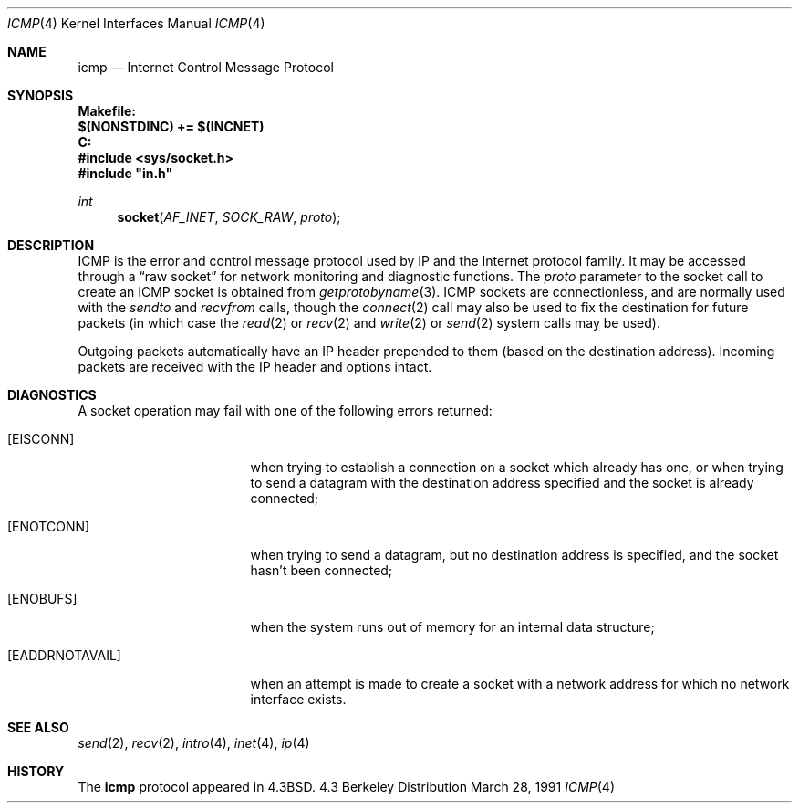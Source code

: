 .\" Copyright (c) 1986, 1991 Regents of the University of California.
.\" All rights reserved.
.\"
.\" Redistribution and use in source and binary forms, with or without
.\" modification, are permitted provided that the following conditions
.\" are met:
.\" 1. Redistributions of source code must retain the above copyright
.\"    notice, this list of conditions and the following disclaimer.
.\" 2. Redistributions in binary form must reproduce the above copyright
.\"    notice, this list of conditions and the following disclaimer in the
.\"    documentation and/or other materials provided with the distribution.
.\" 3. All advertising materials mentioning features or use of this software
.\"    must display the following acknowledgement:
.\"	This product includes software developed by the University of
.\"	California, Berkeley and its contributors.
.\" 4. Neither the name of the University nor the names of its contributors
.\"    may be used to endorse or promote products derived from this software
.\"    without specific prior written permission.
.\"
.\" THIS SOFTWARE IS PROVIDED BY THE REGENTS AND CONTRIBUTORS ``AS IS'' AND
.\" ANY EXPRESS OR IMPLIED WARRANTIES, INCLUDING, BUT NOT LIMITED TO, THE
.\" IMPLIED WARRANTIES OF MERCHANTABILITY AND FITNESS FOR A PARTICULAR PURPOSE
.\" ARE DISCLAIMED.  IN NO EVENT SHALL THE REGENTS OR CONTRIBUTORS BE LIABLE
.\" FOR ANY DIRECT, INDIRECT, INCIDENTAL, SPECIAL, EXEMPLARY, OR CONSEQUENTIAL
.\" DAMAGES (INCLUDING, BUT NOT LIMITED TO, PROCUREMENT OF SUBSTITUTE GOODS
.\" OR SERVICES; LOSS OF USE, DATA, OR PROFITS; OR BUSINESS INTERRUPTION)
.\" HOWEVER CAUSED AND ON ANY THEORY OF LIABILITY, WHETHER IN CONTRACT, STRICT
.\" LIABILITY, OR TORT (INCLUDING NEGLIGENCE OR OTHERWISE) ARISING IN ANY WAY
.\" OUT OF THE USE OF THIS SOFTWARE, EVEN IF ADVISED OF THE POSSIBILITY OF
.\" SUCH DAMAGE.
.\"
.\" $Id: icmp.4,v 1.1 94/10/20 10:53:21 root Exp $
.\"
.Dd March 28, 1991
.Dt ICMP 4
.Os BSD 4.3
.Sh NAME
.Nm icmp
.Nd Internet Control Message Protocol
.Sh SYNOPSIS
.Fd Makefile:
.Fd $(NONSTDINC) += $(INCNET)
.Fd C:
.Fd #include <sys/socket.h>
.Fd #include """in.h"""
.Ft int
.Fn socket AF_INET SOCK_RAW proto
.Sh DESCRIPTION
.Tn ICMP
is the error and control message protocol used
by
.Tn IP
and the Internet protocol family.  It may be accessed
through a
.Dq raw socket
for network monitoring
and diagnostic functions.
The
.Fa proto
parameter to the socket call to create an
.Tn ICMP
socket
is obtained from
.Xr getprotobyname 3 .
.Tn ICMP
sockets are connectionless,
and are normally used with the
.Xr sendto
and
.Xr recvfrom
calls, though the
.Xr connect 2
call may also be used to fix the destination for future
packets (in which case the 
.Xr read 2
or
.Xr recv 2
and 
.Xr write 2
or
.Xr send 2
system calls may be used).
.Pp
Outgoing packets automatically have an
.Tn IP
header prepended to
them (based on the destination address).
Incoming packets are received with the
.Tn IP
header and options intact.
.Sh DIAGNOSTICS
A socket operation may fail with one of the following errors returned:
.Bl -tag -width [EADDRNOTAVAIL]
.It Bq Er EISCONN
when trying to establish a connection on a socket which
already has one, or when trying to send a datagram with the destination
address specified and the socket is already connected;
.It Bq Er ENOTCONN
when trying to send a datagram, but
no destination address is specified, and the socket hasn't been
connected;
.It Bq Er ENOBUFS
when the system runs out of memory for
an internal data structure;
.It Bq Er EADDRNOTAVAIL
when an attempt is made to create a 
socket with a network address for which no network interface
exists.
.El
.Sh SEE ALSO
.Xr send 2 ,
.Xr recv 2 ,
.Xr intro 4 ,
.Xr inet 4 ,
.Xr ip 4
.Sh HISTORY
The
.Nm
protocol appeared in
.Bx 4.3 .
